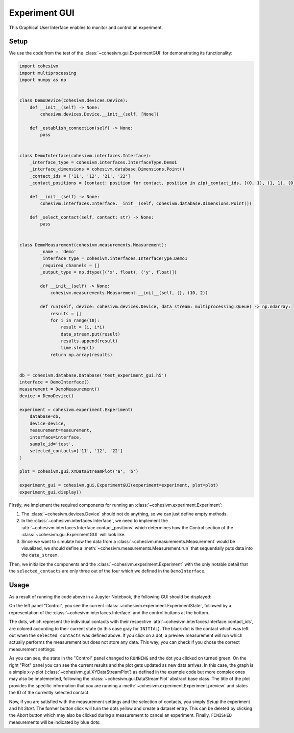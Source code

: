 Experiment GUI
==============

This Graphical User Interface enables to monitor and control an experiment.

Setup
-----

We use the code from the test of the :class:`~cohesivm.gui.ExperimentGUI` for demonstrating its functionality:

.. code-block:: python

    import cohesivm
    import multiprocessing
    import numpy as np


    class DemoDevice(cohesivm.devices.Device):
        def __init__(self) -> None:
            cohesivm.devices.Device.__init__(self, [None])

        def _establish_connection(self) -> None:
            pass


    class DemoInterface(cohesivm.interfaces.Interface):
        _interface_type = cohesivm.interfaces.InterfaceType.Demo1
        _interface_dimensions = cohesivm.database.Dimensions.Point()
        _contact_ids = ['11', '12', '21', '22']
        _contact_positions = {contact: position for contact, position in zip(_contact_ids, [(0, 1), (1, 1), (0, 0), (1, 0)])}

        def __init__(self) -> None:
            cohesivm.interfaces.Interface.__init__(self, cohesivm.database.Dimensions.Point())

        def _select_contact(self, contact: str) -> None:
            pass


    class DemoMeasurement(cohesivm.measurements.Measurement):
            _name = 'demo'
            _interface_type = cohesivm.interfaces.InterfaceType.Demo1
            _required_channels = []
            _output_type = np.dtype([('x', float), ('y', float)])

            def __init__(self) -> None:
                cohesivm.measurements.Measurement.__init__(self, {}, (10, 2))

            def run(self, device: cohesivm.devices.Device, data_stream: multiprocessing.Queue) -> np.ndarray:
                results = []
                for i in range(10):
                    result = (i, i*i)
                    data_stream.put(result)
                    results.append(result)
                    time.sleep(1)
                return np.array(results)


    db = cohesivm.database.Database('test_experiment_gui.h5')
    interface = DemoInterface()
    measurement = DemoMeasurement()
    device = DemoDevice()

    experiment = cohesivm.experiment.Experiment(
        database=db,
        device=device,
        measurement=measurement,
        interface=interface,
        sample_id='test',
        selected_contacts=['11', '12', '22']
    )

    plot = cohesivm.gui.XYDataStreamPlot('a', 'b')

    experiment_gui = cohesivm.gui.ExperimentGUI(experiment=experiment, plot=plot)
    experiment_gui.display()

Firstly, we implement the required components for running an :class:`~cohesivm.experiment.Experiment`:

1.  The :class:`~cohesivm.devices.Device` should not do anything, so we can just define empty methods.
2.  In the :class:`~cohesivm.interfaces.Interface`, we need to implement
    the :attr:`~cohesivm.interfaces.Interface.contact_positions` which determines how the Control section of
    the :class:`~cohesivm.gui.ExperimentGUI` will look like.
3.  Since we want to simulate how the data from a :class:`~cohesivm.measurements.Measurement` would be visualized,
    we should define a :meth:`~cohesivm.measurements.Measurement.run` that sequentially puts data into
    the ``data_stream``.

Then, we initialize the components and the :class:`~cohesivm.experiment.Experiment` with the only notable detail that
the ``selected_contacts`` are only three out of the four which we defined in the ``DemoInterface``.

Usage
-----

As a result of running the code above in a Jupyter Notebook, the following GUI should be displayed:

.. image:: /_static/img/gui_experiment_1.png

On the left panel "Control", you see the current :class:`~cohesivm.experiment.ExperimentState`, followed by a
representation of the :class:`~cohesivm.interfaces.Interface` and the control buttons at the bottom.

The dots, which represent the individual contacts with their respective
:attr:`~cohesivm.interfaces.Interface.contact_ids`, are colored according to their current state (in this case gray
for ``INITIAL``). The black dot is the contact which was left out when the ``selected_contacts`` was defined above.
If you click on a dot, a preview measurement will run which actually performs the measurement but does not store any
data. This way, you can check if you chose the correct measurement settings:

.. image:: /_static/img/gui_experiment_2.png

As you can see, the state in the "Control" panel changed to ``RUNNING`` and the dot you clicked on turned green. On the
right "Plot" panel you can see the current results and the plot gets updated as new data arrives. In this case, the
graph is a simple x-y-plot (:class:`~cohesivm.gui.XYDataStreamPlot`) as defined in the example code but more complex
ones may also be implemented, following the :class:`~cohesivm.gui.DataStreamPlot` abstract base class. The title of
the plot provides the specific information that you are running a :meth:`~cohesivm.experiment.Experiment.preview` and
states the ID of the currently selected contact.

Now, if you are satisfied with the measurement settings and the selection of contacts, you simply `Setup` the
experiment and hit `Start`. The former button click will turn the dots yellow and create a dataset entry. This can be
deleted by clicking the `Abort` button which may also be clicked during a measurement to cancel an experiment. Finally,
``FINISHED`` measurements will be indicated by blue dots:

.. image:: /_static/img/gui_experiment_3.png
